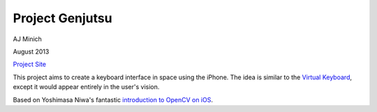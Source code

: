 Project Genjutsu
================

AJ Minich

August 2013

`Project Site`_

This project aims to create a keyboard interface in space using the iPhone. The idea 
is similar to the `Virtual Keyboard`_, except it would appear entirely in the user's 
vision.

Based on Yoshimasa Niwa's fantastic `introduction to OpenCV on iOS`_.

.. _Project Site: http://ajminich.com/projects/genjutsu/
.. _introduction to OpenCV on iOS: http://niw.at/articles/2009/03/14/using-opencv-on-iphone/en
.. _Virtual Keyboard: http://www.hammacher.com/Product/81759
